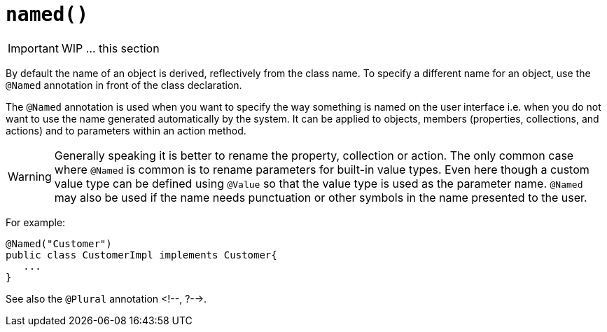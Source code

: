 [[_ug_reference-annotations_manpage-DomainObjectLayout_named]]
= `named()`
:Notice: Licensed to the Apache Software Foundation (ASF) under one or more contributor license agreements. See the NOTICE file distributed with this work for additional information regarding copyright ownership. The ASF licenses this file to you under the Apache License, Version 2.0 (the "License"); you may not use this file except in compliance with the License. You may obtain a copy of the License at. http://www.apache.org/licenses/LICENSE-2.0 . Unless required by applicable law or agreed to in writing, software distributed under the License is distributed on an "AS IS" BASIS, WITHOUT WARRANTIES OR  CONDITIONS OF ANY KIND, either express or implied. See the License for the specific language governing permissions and limitations under the License.
:_basedir: ../
:_imagesdir: images/



IMPORTANT: WIP ... this section


By default the name of an object is derived, reflectively from the class
name. To specify a different name for an object, use the `@Named`
annotation in front of the class declaration.

The `@Named` annotation is used when you want to specify the way
something is named on the user interface i.e. when you do not want to
use the name generated automatically by the system. It can be applied to
objects, members (properties, collections, and actions) and to
parameters within an action method.


[WARNING]
====
Generally speaking it is better to rename the property, collection or action. The only common case where `@Named` is common is to rename parameters for built-in value types. Even here though a custom value type can be defined using `@Value` so that the value type is used as the parameter name. `@Named` may also be used if the name needs punctuation or other symbols in the name presented to the user.
====


For example:

[source,java]
----
@Named("Customer")
public class CustomerImpl implements Customer{
   ...
}
----

See also the `@Plural` annotation <!--, ?-->.



